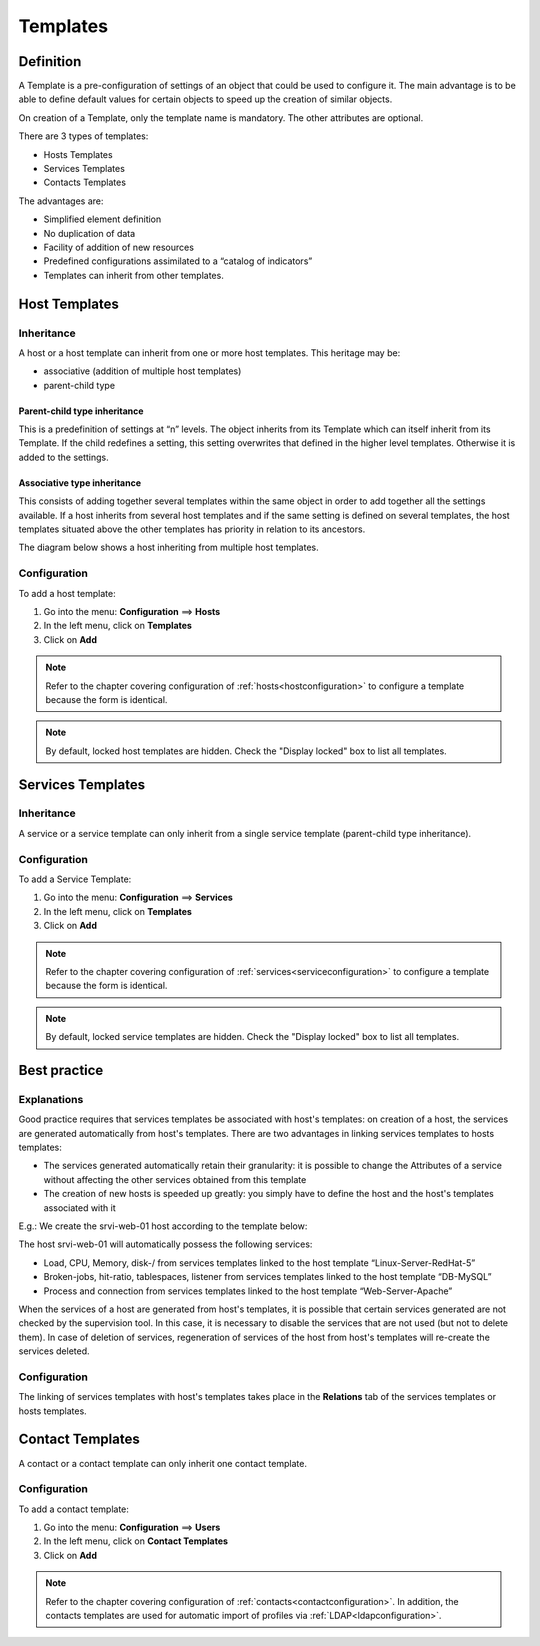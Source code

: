 .. _hosttemplates:

=========
Templates
=========

**********
Definition
**********

A Template is a pre-configuration of settings of an object that could be used to configure it.
The main advantage is to be able to define default values for certain objects to speed up the creation of similar objects.

On creation of a Template, only the template name is mandatory. The other attributes are optional.

There are 3 types of templates:

* Hosts Templates
* Services Templates
* Contacts Templates

The advantages are:

* Simplified element definition
* No duplication of data
* Facility of addition of new resources
* Predefined configurations assimilated to a “catalog of indicators”
* Templates can inherit from other templates.

**************
Host Templates
**************

Inheritance
===========

A host or a host template can inherit from one or more host templates. This heritage may be:

* associative (addition of multiple host templates)
* parent-child type

Parent-child type inheritance
~~~~~~~~~~~~~~~~~~~~~~~~~~~~~

This is a predefinition of settings at “n” levels. The object inherits from its Template which can itself inherit from its Template. If the child redefines a setting, this setting overwrites that defined in the higher level templates. Otherwise it is added to the settings.

Associative type inheritance
~~~~~~~~~~~~~~~~~~~~~~~~~~~~

This consists of adding together several templates within the same object in order to add together all the settings available. If a host inherits from several host templates and if the same setting is defined on several templates, the host templates situated above the other templates has priority in relation to its ancestors.

.. image:: /images/user/configuration/09hostmodels.png
   :align: center

The diagram below shows a host inheriting from multiple host templates.

.. image:: /images/user/configuration/09hostmodelsheritage.png
   :align: center

Configuration
=============

To add a host template:

#. Go into the menu: **Configuration** ==> **Hosts**
#. In the left menu, click on **Templates**
#. Click on **Add**

.. note::
   Refer to the chapter covering configuration of :ref:`hosts<hostconfiguration>` to configure a template because the form is identical.

.. note::
   By default, locked host templates are hidden. Check the "Display locked" box to list all templates.

******************
Services Templates
******************

Inheritance
===========

A service or a service template can only inherit from a single service template (parent-child type inheritance).

.. image:: /images/user/configuration/09heritageservice.png
   :align: center

Configuration
=============

To add a Service Template:

#. Go into the menu: **Configuration** ==> **Services**
#. In the left menu, click on **Templates**
#. Click on **Add**

.. note::
   Refer to the chapter covering configuration of :ref:`services<serviceconfiguration>` to configure a template because the form is identical.

.. note::
   By default, locked service templates are hidden. Check the "Display locked" box to list all templates.

*************
Best practice
*************

Explanations
============

Good practice requires that services templates be associated with host's templates: on creation of a host, the services are generated automatically from host's templates.
There are two advantages in linking services templates to hosts templates:

* The services generated automatically retain their granularity: it is possible to change the Attributes of a service without affecting the other services obtained from this template
* The creation of new hosts is speeded up greatly: you simply have to define the host and the host's templates associated with it

E.g.: We create the srvi-web-01 host according to the template below:

.. image:: /images/user/configuration/09hostexemple.png
   :align: center

The host srvi-web-01 will automatically possess the following services:

* Load, CPU, Memory, disk-/ from services templates linked to the host template “Linux-Server-RedHat-5”
* Broken-jobs, hit-ratio, tablespaces, listener from services templates linked to the host template “DB-MySQL”
* Process and connection from services templates linked to the host template “Web-Server-Apache”

When the services of a host are generated from host's templates, it is possible that certain services generated are not checked by the supervision tool.
In this case, it is necessary to disable the services that are not used (but not to delete them).
In case of deletion of services, regeneration of services of the host from host's templates will re-create the services deleted.


Configuration
=============

The linking of services templates with host's templates takes place in the **Relations** tab of the services templates or hosts templates.

*****************
Contact Templates
*****************

A contact or a contact template can only inherit one contact template.

.. image:: /images/user/configuration/09contactmodel.png
   :align: center

Configuration
=============

To add a contact template:

1. Go into the menu: **Configuration** ==> **Users**
2. In the left menu, click on **Contact Templates**
3. Click on **Add**

.. note::
   Refer to the chapter covering configuration of :ref:`contacts<contactconfiguration>`. In addition, the contacts templates are used for automatic import of profiles via :ref:`LDAP<ldapconfiguration>`.
